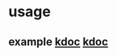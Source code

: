 #

* usage
**  example  [[https://m.blog.naver.com/cjh226/220923055022][kdoc]]  [[https://blog.seabow.pe.kr/?p=217][kdoc]]
